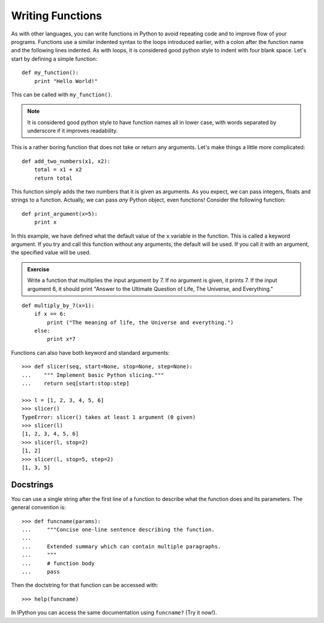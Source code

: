 Writing Functions
=================

As with other languages, you can write functions in Python to avoid
repeating code and to improve flow of your programs. Functions use a
similar indented syntax to the loops introduced earlier, with a colon
after the function name and the following lines indented. As with
loops, it is considered good python style to indent with four blank
space. Let's start by defining a simple function::

    def my_function():
        print "Hello World!"
        
This can be called with ``my_function()``. 

.. note:: 
    It is considered good python style to have function names all in
    lower case, with words separated by underscore if it improves
    readability.

This is a rather boring function that does not take or return any
arguments. Let's make things a little more complicated::

    def add_two_numbers(x1, x2):
        total = x1 + x2
        return total

This function simply adds the two numbers that it is given as
arguments. As you expect, we can pass integers, floats and strings to
a function. Actually, we can pass *any* Python object, even functions!
Consider the following function::
    
    def print_argument(x=5):
        print x

In this example, we have defined what the default value of the ``x``
variable in the function. This is called a keyword argument. If you
try and call this function without any arguments, the default will be
used. If you call it with an argument, the specified value will be
used.

.. admonition::  Exercise

    Write a function that multiplies the input argument by 7.  If no
    argument is given, it prints 7. If the input argument 6, it
    should print "Answer to the Ultimate Question of Life, The
    Universe, and Everything."

.. raw:: html

    <p class="flip8">Click to Show/Hide Solution</p> <div class="panel8">

::

    def multiply_by_7(x=1):
        if x == 6:
            print ("The meaning of life, the Universe and everything.")
        else:
            print x*7

.. raw:: html

   <\div>

Functions can also have both keyword and standard arguments::

  >>> def slicer(seq, start=None, stop=None, step=None):
  ...    """ Implement basic Python slicing."""
  ...    return seq[start:stop:step]

  >>> l = [1, 2, 3, 4, 5, 6]
  >>> slicer()
  TypeError: slicer() takes at least 1 argument (0 given)
  >>> slicer(l)
  [1, 2, 3, 4, 5, 6]
  >>> slicer(l, stop=2)
  [1, 2]
  >>> slicer(l, stop=5, step=2)
  [1, 3, 5]


Docstrings
----------

You can use a single string after the first line of a function to
describe what the function does and its parameters. The general
convention is::

  >>> def funcname(params):
  ...	  """Concise one-line sentence describing the function.
  ... 
  ...	  Extended summary which can contain multiple paragraphs.
  ...	  """
  ...	  # function body
  ...	  pass


Then the doctstring for that function can be accessed with::

  >>> help(funcname)

In IPython you can access the same documentation using ``funcname?``
(Try it now!).
